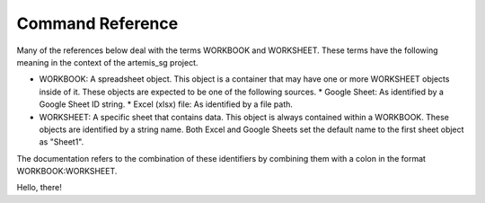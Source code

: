 Command Reference
=================

Many of the references below deal with the terms WORKBOOK and WORKSHEET.  These
terms have the following meaning in the context of the artemis_sg project.

* WORKBOOK: A spreadsheet object.  This object is a container that may have one
  or more WORKSHEET objects inside of it.  These objects are expected to be one
  of the following sources.
  * Google Sheet: As identified by a Google Sheet ID string.
  * Excel (xlsx) file: As identified by a file path.
* WORKSHEET: A specific sheet that contains data.  This object is always contained
  within a WORKBOOK.  These objects are identified by a string name.  Both Excel
  and Google Sheets set the default name to the first sheet object as "Sheet1".

The documentation refers to the combination of these identifiers by combining them
with a colon in the format WORKBOOK:WORKSHEET.

Hello, there!

.. click:: artemis_sg.cli:cli
  :prog: artemis_sg
  :nested: full
